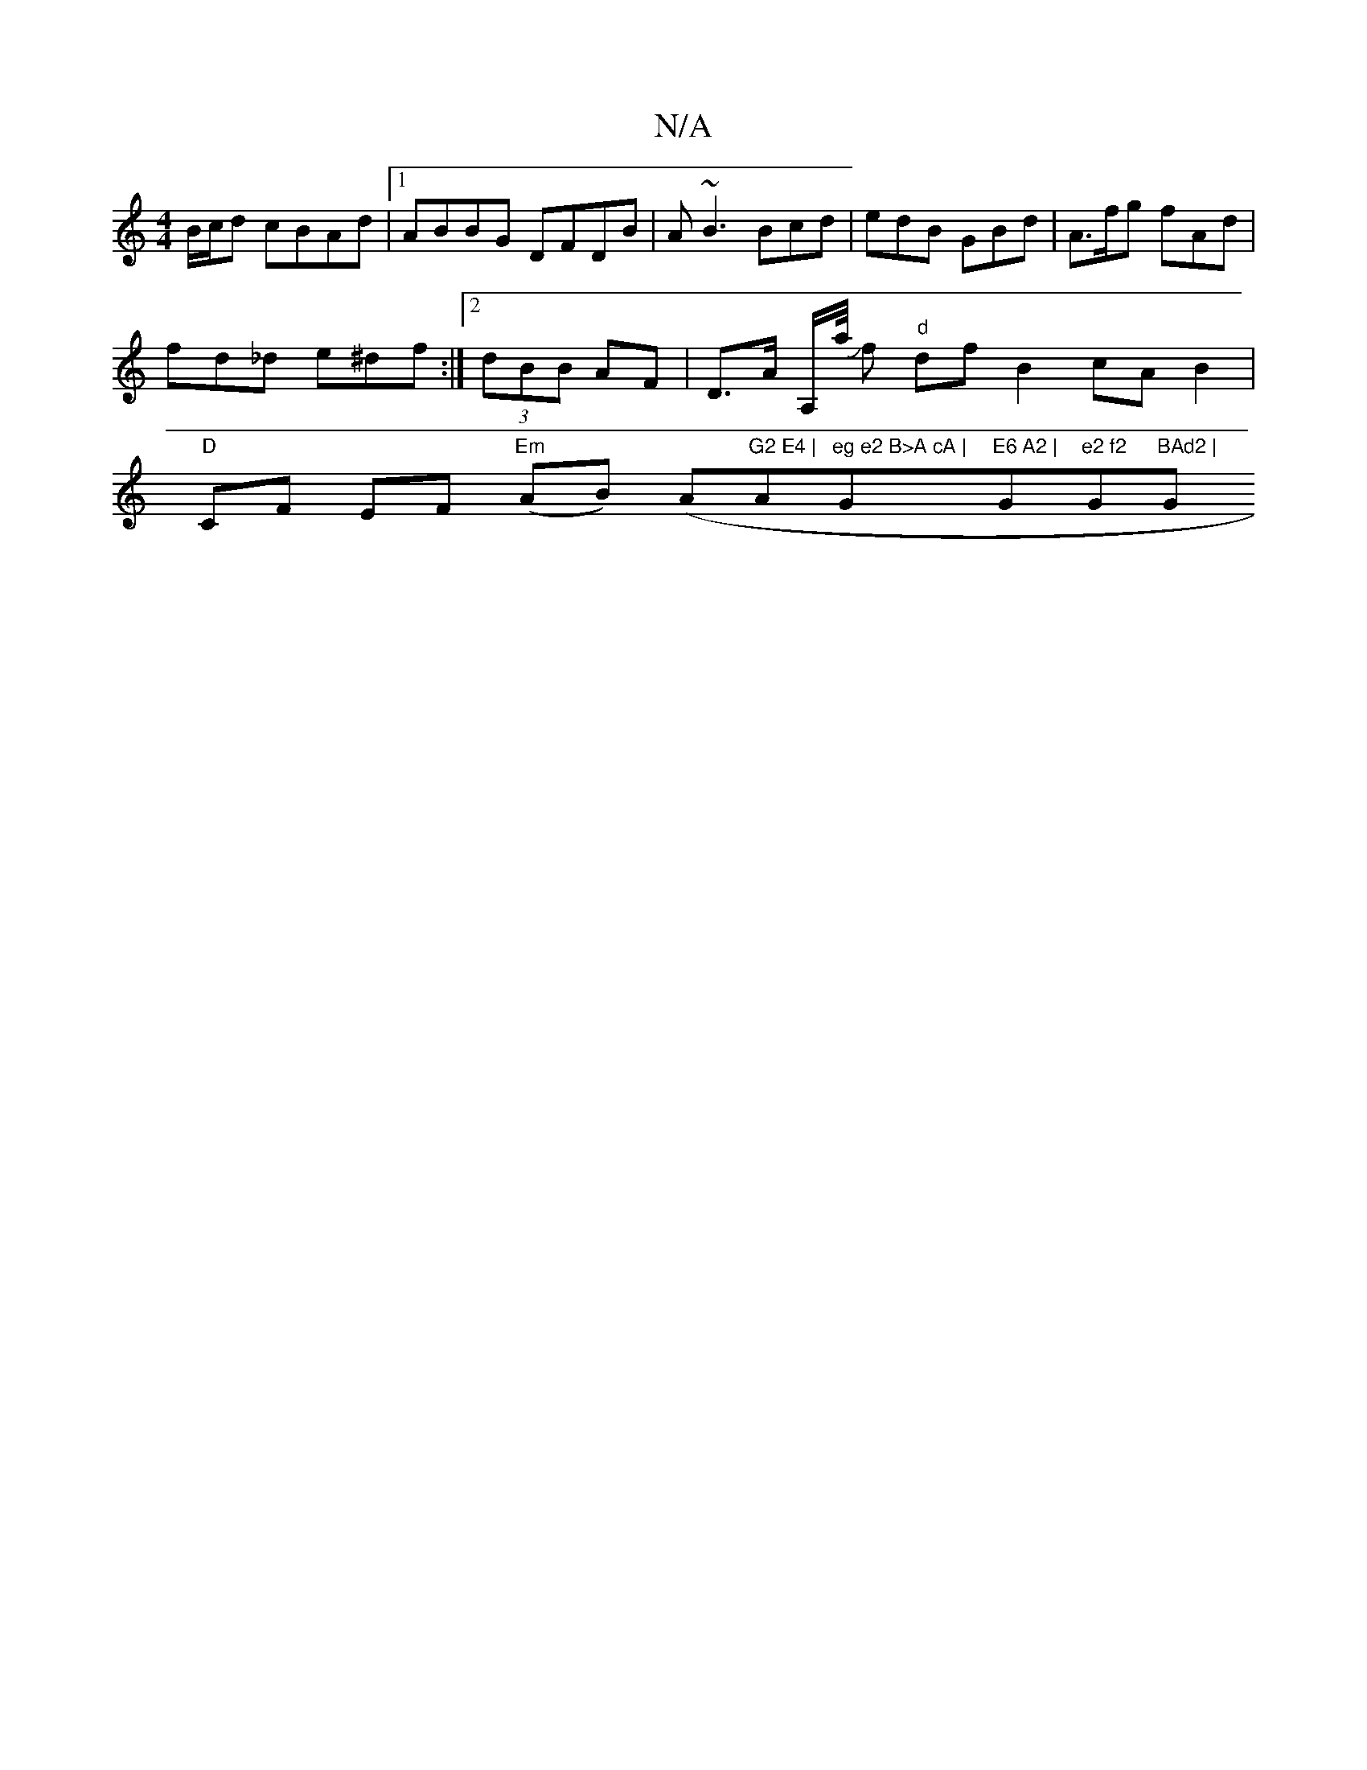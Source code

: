X:1
T:N/A
M:4/4
R:N/A
K:Cmajor
2 B/c/d cBAd |1 ABBG DFDB | A ~B3 Bcd | edB GBd | A>fg fAd | fd_d e^df :| [2 (3dBB AF | D>A A,/a// Jf "d"dfB2 cAB2|"D"CF EF "Em"(AB) (" "A"G2 E4 |"Am"eg e2 B>A cA | "G"E6 A2 | "G"e2 f2 "G"BAd2 | "G"dB